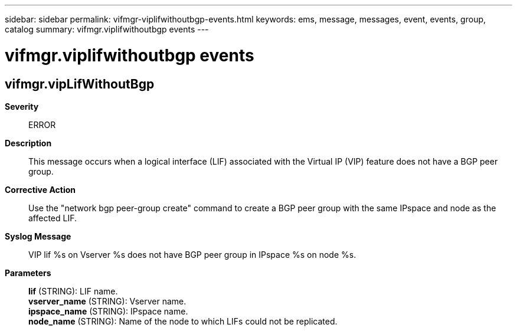 ---
sidebar: sidebar
permalink: vifmgr-viplifwithoutbgp-events.html
keywords: ems, message, messages, event, events, group, catalog
summary: vifmgr.viplifwithoutbgp events
---

= vifmgr.viplifwithoutbgp events
:toclevels: 1
:hardbreaks:
:nofooter:
:icons: font
:linkattrs:
:imagesdir: ./media/

== vifmgr.vipLifWithoutBgp
*Severity*::
ERROR
*Description*::
This message occurs when a logical interface (LIF) associated with the Virtual IP (VIP) feature does not have a BGP peer group.
*Corrective Action*::
Use the "network bgp peer-group create" command to create a BGP peer group with the same IPspace and node as the affected LIF.
*Syslog Message*::
VIP lif %s on Vserver %s does not have BGP peer group in IPspace %s on node %s.
*Parameters*::
*lif* (STRING): LIF name.
*vserver_name* (STRING): Vserver name.
*ipspace_name* (STRING): IPspace name.
*node_name* (STRING): Name of the node to which LIFs could not be replicated.
